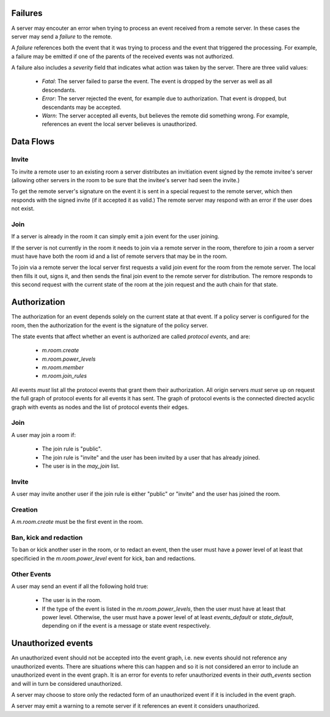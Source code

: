 Failures
--------

A server may encouter an error when trying to process an event received from a
remote server. In these cases the server may send a `failure` to the remote.

A `failure` references both the event that it was trying to process and the
event that triggered the processing. For example, a failure may be emitted if
one of the parents of the received events was not authorized.

A failure also includes a `severity` field that indicates what action was taken
by the server. There are three valid values:

  * `Fatal`: The server failed to parse the event. The event is dropped by the
    server as well as all descendants.
  * `Error`: The server rejected the event, for example due to authorization.
    That event is dropped, but descendants may be accepted.
  * `Warn`: The server accepted all events, but believes the remote did
    something wrong. For example, references an event the local server believes
    is unauthorized.


Data Flows
----------

Invite
++++++

To invite a remote user to an existing room a server distributes an invitiation
event signed by the remote invitee's server (allowing other servers in the room
to be sure that the invitee's server had seen the invite.)

To get the remote server's signature on the event it is sent in a special
request to the remote server, which then responds with the signed invite (if it
accepted it as valid.) The remote server may respond with an error if the user
does not exist.

Join
++++

If a server is already in the room it can simply emit a join event for the user
joining.

If the server is not currently in the room it needs to join via a remote server
in the room, therefore to join a room a server must have have both the room id
and a list of remote servers that may be in the room.

To join via a remote server the local server first requests a valid join event
for the room from the remote server. The local then fills it out, signs it, and
then sends the final join event to the remote server for distribution. The
remore responds to this second request with the current state of the room at
the join request and the auth chain for that state.


Authorization
-------------

The authorization for an event depends solely on the current state at that
event. If a policy server is configured for the room, then the authorization
for the event is the signature of the policy server.

The state events that affect whether an event is authorized are called
`protocol events`, and are:

  * `m.room.create`
  * `m.room.power_levels`
  * `m.room.member`
  * `m.room.join_rules`

All events *must* list all the protocol events that grant them their
authorization. All origin servers *must* serve up on request the full graph of
protocol events for all events it has sent. The graph of protocol events is the
connected directed acyclic graph with events as nodes and the list of protocol
events their edges.


Join
++++

A user may join a room if:

  * The join rule is "public".
  * The join rule is "invite" and the user has been invited by a user that has
    already joined.
  * The user is in the `may_join` list.


Invite
++++++

A user may invite another user if the join rule is either "public" or "invite"
and the user has joined the room.


Creation
++++++++

A `m.room.create` must be the first event in the room.


Ban, kick and redaction
+++++++++++++++++++++++

To ban or kick another user in the room, or to redact an event, then the user
must have a power level of at least that specificied in the
`m.room.power_level` event for kick, ban and redactions.


Other Events
++++++++++++

A user may send an event if all the following hold true:

  * The user is in the room.
  * If the type of the event is listed in the `m.room.power_levels`, then the
    user must have at least that power level. Otherwise, the user must have a
    power level of at least `events_default` or `state_default`, depending on
    if the event is a message or state event respectively.


Unauthorized events
-------------------

An unauthorized event should not be accepted into the event graph, i.e. new
events should not reference any unauthorized events. There are situations where
this can happen and so it is not considered an error to include an unauthorized
event in the event graph. It is an error for events to refer unauthorized
events in their `auth_events` section and will in turn be considered
unauthorized.

A server may choose to store only the redacted form of an unauthorized event if
it is included in the event graph.

A server may emit a warning to a remote server if it references an event it
considers unauthorized.
